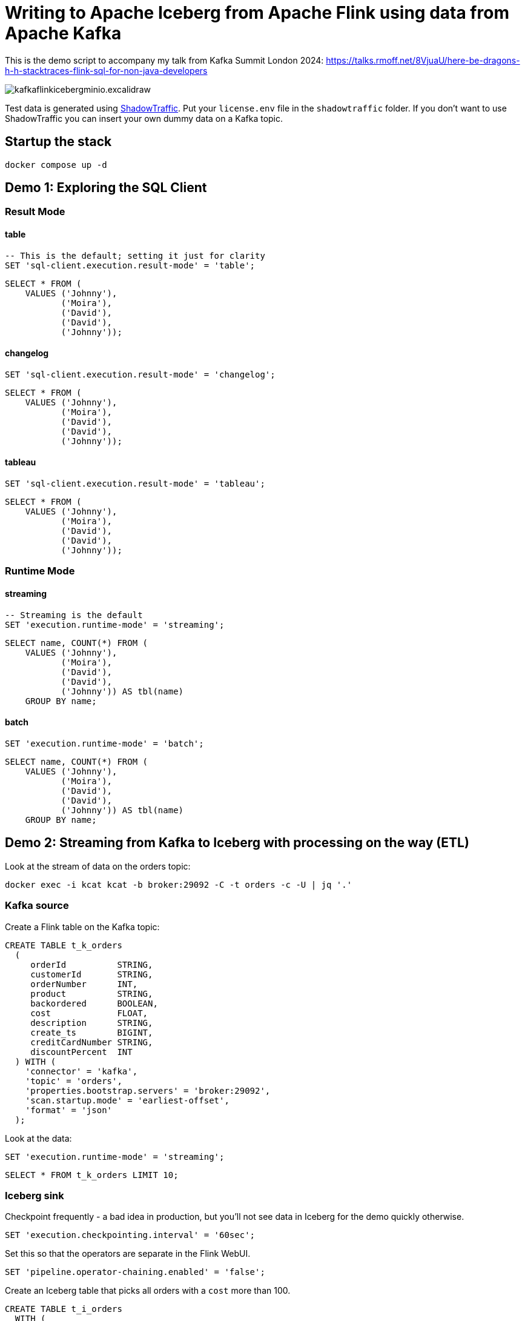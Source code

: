 = Writing to Apache Iceberg from Apache Flink using data from Apache Kafka

This is the demo script to accompany my talk from Kafka Summit London 2024: https://talks.rmoff.net/8VjuaU/here-be-dragons-h-h-stacktraces-flink-sql-for-non-java-developers

image::images/kafkaflinkicebergminio.excalidraw.png[]

Test data is generated using https://shadowtraffic.io/[ShadowTraffic]. Put your `license.env` file in the `shadowtraffic` folder. If you don't want to use ShadowTraffic you can insert your own dummy data on a Kafka topic.

== Startup the stack

[source,bash]
----
docker compose up -d 
----

== Demo 1: Exploring the SQL Client

=== Result Mode

==== table

[source,sql]
----
-- This is the default; setting it just for clarity
SET 'sql-client.execution.result-mode' = 'table';
----

[source,sql]
----
SELECT * FROM (
    VALUES ('Johnny'),
           ('Moira'),
           ('David'),
           ('David'),
           ('Johnny'));
----

==== changelog

[source,sql]
----
SET 'sql-client.execution.result-mode' = 'changelog';
----

[source,sql]
----
SELECT * FROM (
    VALUES ('Johnny'),
           ('Moira'),
           ('David'),
           ('David'),
           ('Johnny'));
----

==== tableau

[source,sql]
----
SET 'sql-client.execution.result-mode' = 'tableau';
----

[source,sql]
----
SELECT * FROM (
    VALUES ('Johnny'),
           ('Moira'),
           ('David'),
           ('David'),
           ('Johnny'));
----

=== Runtime Mode

==== streaming

[source,sql]
----
-- Streaming is the default
SET 'execution.runtime-mode' = 'streaming';
----

[source,sql]
----
SELECT name, COUNT(*) FROM (
    VALUES ('Johnny'), 
           ('Moira'), 
           ('David'), 
           ('David'), 
           ('Johnny')) AS tbl(name) 
    GROUP BY name;
----

==== batch

[source,sql]
----
SET 'execution.runtime-mode' = 'batch';
----

[source,sql]
----
SELECT name, COUNT(*) FROM (
    VALUES ('Johnny'), 
           ('Moira'), 
           ('David'), 
           ('David'), 
           ('Johnny')) AS tbl(name) 
    GROUP BY name;
----

== Demo 2: Streaming from Kafka to Iceberg with processing on the way (ETL)

Look at the stream of data on the orders topic:

[source,bash]
----
docker exec -i kcat kcat -b broker:29092 -C -t orders -c -U | jq '.'
----

=== Kafka source

Create a Flink table on the Kafka topic:

[source,sql]
----
CREATE TABLE t_k_orders
  (
     orderId          STRING,
     customerId       STRING,
     orderNumber      INT,
     product          STRING,
     backordered      BOOLEAN,
     cost             FLOAT,
     description      STRING,
     create_ts        BIGINT,
     creditCardNumber STRING,
     discountPercent  INT
  ) WITH (
    'connector' = 'kafka',
    'topic' = 'orders',
    'properties.bootstrap.servers' = 'broker:29092',
    'scan.startup.mode' = 'earliest-offset',
    'format' = 'json'
  );
----

Look at the data: 

[source,sql]
----
SET 'execution.runtime-mode' = 'streaming';
----

[source,sql]
----
SELECT * FROM t_k_orders LIMIT 10;
----

=== Iceberg sink 

Checkpoint frequently - a bad idea in production, but you'll not see data in Iceberg for the demo quickly otherwise. 

[source,sql]
----
SET 'execution.checkpointing.interval' = '60sec';
----

Set this so that the operators are separate in the Flink WebUI.

[source,sql]
----
SET 'pipeline.operator-chaining.enabled' = 'false';
----

Create an Iceberg table that picks all orders with a `cost` more than 100.

[source,sql]
----
CREATE TABLE t_i_orders 
  WITH (
  'connector' = 'iceberg',
  'catalog-type'='hive',
  'catalog-name'='dev',
  'warehouse' = 's3a://warehouse',
  'hive-conf-dir' = './conf')
  AS 
  SELECT * FROM t_k_orders 
   WHERE cost > 100;
----

View the Flink dashboard: http://localhost:8081/=/overview

View the MinIO browser and see that there are objects there: http://localhost:9001 (login:admin / password:password)

=== Iceberg

Launch DuckDB CLI: 

[source,bash]
----
docker exec -it jobmanager bash -c "duckdb"
----

Install the needful and configure S3/Minio connection

[source,sql]
----
.prompt '⚫◗ '
INSTALL httpfs;
INSTALL iceberg;
LOAD httpfs;
LOAD iceberg;
CREATE SECRET secret1 (
    TYPE S3,
    KEY_ID 'admin',
    SECRET 'password',
    REGION 'us-east-1',
    ENDPOINT 'minio:9000',
    URL_STYLE 'path',
    USE_SSL 'false'
);
----

Run this bash to generate a DuckDB SQL statement to query the latest version of the Iceberg table (https://duckdb.org/docs/guides/import/s3_iceberg_import#loading-iceberg-tables-from-s3[ref])

[source,bash]
----
docker exec mc bash -c \
        "mc ls -r minio/warehouse/" | grep orders | grep json | tail -n1 | \
        awk '{print "SELECT count(*), strftime(to_timestamp(max(create_ts)/1000),'\''%Y-%m-%d %H:%M:%S'\'') as max_ts, \n avg(cost), min(cost) \n FROM iceberg_scan('\''s3://warehouse/" $6"'\'');"}'
----

After running the SQL statement, modify it to a `SELECT *` and set it to line mode before running it.

[source,sql]
----
.mode line
----

---

== Appendix

=== Catalogs 

==== Hive Catalog

[source,sql]
----
 CREATE CATALOG c_hive WITH (
        'type' = 'hive',
        'hive-conf-dir' = './conf');
----

[source,sql]
----
CREATE DATABASE c_hive.db01;
----

[source,sql]
----
USE c_hive.db01;
----

[source,sql]
----
SHOW TABLES;
----

[source,sql]
----
CREATE TABLE c_hive.db01.t_k_test_topic (
  `col1` STRING
) WITH (
  'connector' = 'kafka',
  'topic' = 'test_topic',
  'properties.bootstrap.servers' = 'broker:29092',
  'scan.startup.mode' = 'earliest-offset',
  'format' = 'raw'
);
----

[source,sql]
----
select * from c_hive.db01.t_k_test_topic;
----

==== Iceberg catalog

[source,sql]
----
CREATE CATALOG c_iceberg WITH (
       'type' = 'iceberg',
       'catalog-type'='hive',
       'warehouse' = 's3a://warehouse',
       'hive-conf-dir' = './conf');
----

[source,sql]
----
CREATE DATABASE c_iceberg.dev;
----

[source,sql]
----
USE c_iceberg.dev;
----

[source,sql]
----
CREATE TABLE c_iceberg.dev.t_i_test AS 
  SELECT * FROM c_hive.db01.t_k_test_topic;
----


[source,sql]
----
SHOW JOBS;
----

[source,sql]
----
STOP JOB '6c9790735d4658d4ac9802961cd137b3';
----

=== Connectors

==== Connectors - Kafka

Send a message to Kafka topic

[source,bash]
----
echo "foobar" | docker exec -i kcat kcat -b broker:29092 -P -t test_topic
----

Read it back

[source,bash]
----
docker exec -i kcat kcat -b broker:29092 -C -t test_topic -u
----

Launch SQL Client

[source,bash]
----
docker exec -it jobmanager bash -c "./bin/sql-client.sh"
----

Define a Flink SQL Table to read from the Kafka topic

[source,sql]
----
CREATE TABLE t_k_test_topic (
  `msg` STRING
) WITH (
  'connector' = 'kafka',
  'topic' = 'test_topic',
  'properties.bootstrap.servers' = 'broker:29092',
  'scan.startup.mode' = 'earliest-offset',
  'format' = 'raw'
);
----

[source,sql]
----
SET 'sql-client.execution.result-mode' = 'tableau';
----

[source,sql]
----
SELECT * FROM t_k_test_topic;
----

[source,bash]
----
echo "foobar again" | docker exec -i kcat kcat -b broker:29092 -P -t test_topic
----

[source,sql]
----
insert into t_k_test_topic values ('Hello from the other side');
----

Read it back

[source,bash]
----
docker exec -i kcat kcat -b broker:29092 -C -t test_topic -u
----

===== Table configuration, e.g. Read from latest offset

Tables are just defining how to access data. Here we access the same Kafka topic using different offset semantics.

[source,sql]
----
CREATE TABLE t_k_test_topic_latest (
  `col1` STRING
) WITH (
  'connector' = 'kafka',
  'topic' = 'test_topic',
  'properties.bootstrap.servers' = 'broker:29092',
  'scan.startup.mode' = 'latest-offset',
  'format' = 'raw'
);
----

[source,sql]
----
select * from t_k_test_topic_latest;
----

==== Connectors - Iceberg

[source,sql]
----
CREATE TABLE t_iceberg_test (col1 STRING) 
  WITH (
  'connector' = 'iceberg',
  'catalog-type'='hive',
  'catalog-name'='dev',
  'warehouse' = 's3a://warehouse',
  'hive-conf-dir' = './conf');
----

[source,sql]
----
INSERT INTO t_iceberg_test VALUES ('FOO');
----

[source,bash]
----
docker exec mc bash -c \
        "mc ls -r minio/warehouse/"
----

[source,sql]
----
select * from t_iceberg_test;
----
